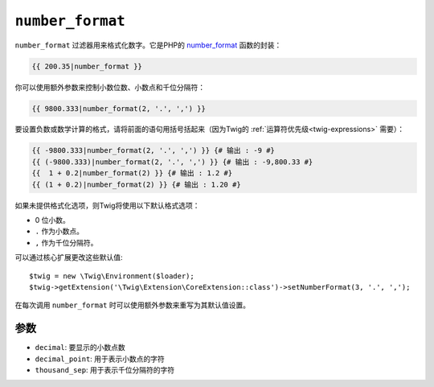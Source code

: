 ``number_format``
=================

``number_format`` 过滤器用来格式化数字。它是PHP的 `number_format`_ 函数的封装：

.. code-block:: twig

    {{ 200.35|number_format }}

你可以使用额外参数来控制小数位数、小数点和千位分隔符：

.. code-block:: twig

    {{ 9800.333|number_format(2, '.', ',') }}

要设置负数或数学计算的格式，请将前面的语句用括号括起来（因为Twig的 :ref:`运算符优先级<twig-expressions>` 需要）：

.. code-block:: twig

    {{ -9800.333|number_format(2, '.', ',') }} {# 输出 : -9 #}
    {{ (-9800.333)|number_format(2, '.', ',') }} {# 输出 : -9,800.33 #}
    {{  1 + 0.2|number_format(2) }} {# 输出 : 1.2 #}
    {{ (1 + 0.2)|number_format(2) }} {# 输出 : 1.20 #}

如果未提供格式化选项，则Twig将使用以下默认格式选项：

* 0 位小数。
* ``.`` 作为小数点。
* ``,`` 作为千位分隔符。

可以通过核心扩展更改这些默认值::

    $twig = new \Twig\Environment($loader);
    $twig->getExtension('\Twig\Extension\CoreExtension::class')->setNumberFormat(3, '.', ',');

在每次调用 ``number_format`` 时可以使用额外参数来重写为其默认值设置。

参数
---------

* ``decimal``:       要显示的小数点数
* ``decimal_point``: 用于表示小数点的字符
* ``thousand_sep``:  用于表示千位分隔符的字符

.. _`number_format`: https://www.php.net/number_format

